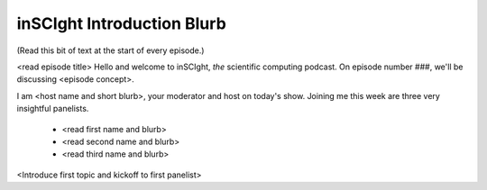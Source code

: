 inSCIght Introduction Blurb
===========================
(Read this bit of text at the start of every episode.)

<read episode title>
Hello and welcome to inSCIght, *the* scientific computing podcast.  
On episode number ###, we'll be discussing <episode concept>.

I am <host name and short blurb>, your moderator and host on today's show.
Joining me this week are three very insightful panelists.

    * <read first name and blurb>
    * <read second name and blurb>
    * <read third name and blurb>

<Introduce first topic and kickoff to first panelist>
